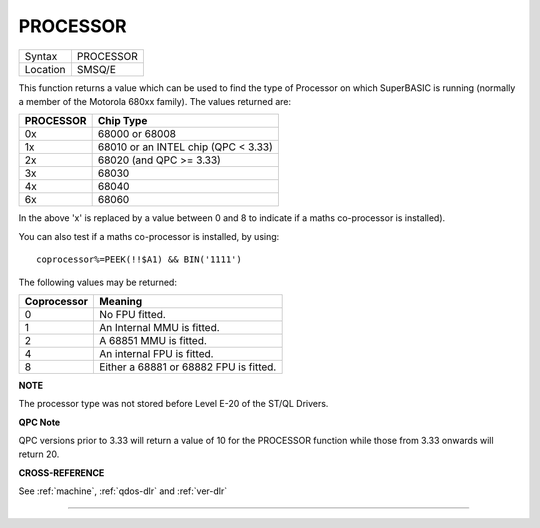 ..  _processor:

PROCESSOR
=========

+----------+-------------------------------------------------------------------+
| Syntax   |  PROCESSOR                                                        |
+----------+-------------------------------------------------------------------+
| Location |  SMSQ/E                                                           |
+----------+-------------------------------------------------------------------+

This function returns a value which can be used to find the type of
Processor on which SuperBASIC is running (normally a member of the
Motorola 680xx family). The values returned are:

+-----------+--------------------------------------------+
| PROCESSOR | Chip Type                                  |
+===========+============================================+
| 0x        | 68000 or 68008                             |
+-----------+--------------------------------------------+
| 1x        | 68010 or an INTEL chip (QPC < 3.33)        |
+-----------+--------------------------------------------+
| 2x        | 68020 (and QPC >= 3.33)                    |
+-----------+--------------------------------------------+
| 3x        | 68030                                      |
+-----------+--------------------------------------------+
| 4x        | 68040                                      |
+-----------+--------------------------------------------+
| 6x        | 68060                                      |
+-----------+--------------------------------------------+

In the above 'x' is replaced by a value between 0 and 8 to
indicate if a maths co-processor is installed).

You can also test if a maths co-processor is installed, by using::

    coprocessor%=PEEK(!!$A1) && BIN('1111')

The following values may be returned:

+-------------+-----------------------------------------+
| Coprocessor | Meaning                                 |
+=============+=========================================+
| 0           | No FPU fitted.                          |
+-------------+-----------------------------------------+
| 1           | An Internal MMU is fitted.              |
+-------------+-----------------------------------------+
| 2           | A 68851 MMU is fitted.                  |
+-------------+-----------------------------------------+
| 4           | An internal FPU is fitted.              |
+-------------+-----------------------------------------+
| 8           | Either a 68881 or 68882 FPU is fitted.  |
+-------------+-----------------------------------------+

**NOTE**

The processor type was not stored before Level E-20 of the ST/QL
Drivers.

**QPC Note**

QPC versions prior to 3.33 will return a value of 10 for the PROCESSOR function while those from 3.33 onwards will return 20.

**CROSS-REFERENCE**

See :ref:`machine`,
:ref:`qdos-dlr` and :ref:`ver-dlr`

--------------



